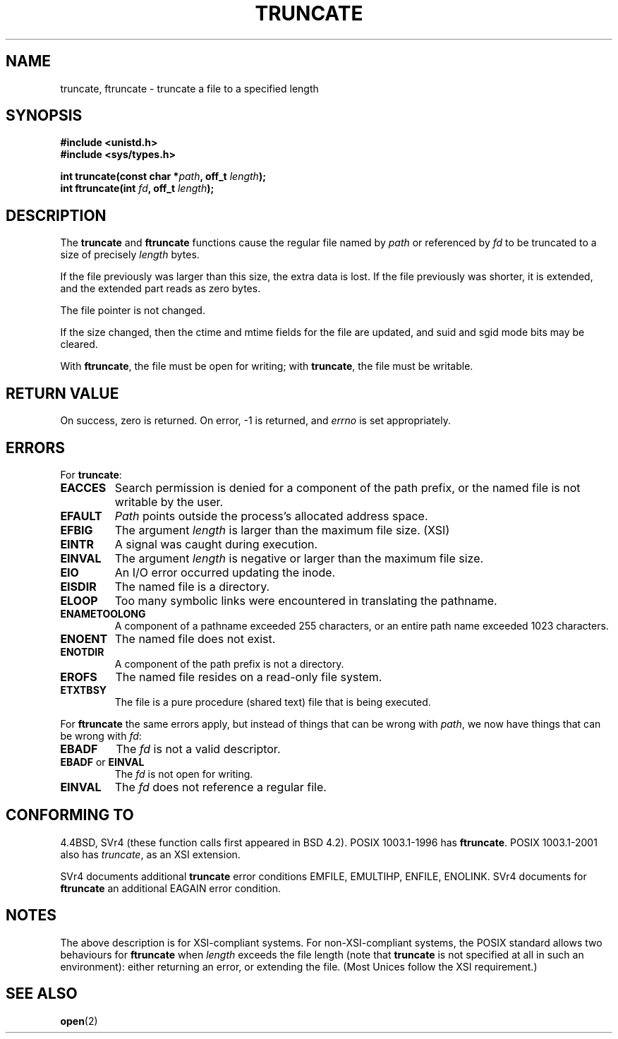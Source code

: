 .\" Copyright (c) 1983, 1991 The Regents of the University of California.
.\" All rights reserved.
.\"
.\" Redistribution and use in source and binary forms, with or without
.\" modification, are permitted provided that the following conditions
.\" are met:
.\" 1. Redistributions of source code must retain the above copyright
.\"    notice, this list of conditions and the following disclaimer.
.\" 2. Redistributions in binary form must reproduce the above copyright
.\"    notice, this list of conditions and the following disclaimer in the
.\"    documentation and/or other materials provided with the distribution.
.\" 3. All advertising materials mentioning features or use of this software
.\"    must display the following acknowledgement:
.\"	This product includes software developed by the University of
.\"	California, Berkeley and its contributors.
.\" 4. Neither the name of the University nor the names of its contributors
.\"    may be used to endorse or promote products derived from this software
.\"    without specific prior written permission.
.\"
.\" THIS SOFTWARE IS PROVIDED BY THE REGENTS AND CONTRIBUTORS ``AS IS'' AND
.\" ANY EXPRESS OR IMPLIED WARRANTIES, INCLUDING, BUT NOT LIMITED TO, THE
.\" IMPLIED WARRANTIES OF MERCHANTABILITY AND FITNESS FOR A PARTICULAR PURPOSE
.\" ARE DISCLAIMED.  IN NO EVENT SHALL THE REGENTS OR CONTRIBUTORS BE LIABLE
.\" FOR ANY DIRECT, INDIRECT, INCIDENTAL, SPECIAL, EXEMPLARY, OR CONSEQUENTIAL
.\" DAMAGES (INCLUDING, BUT NOT LIMITED TO, PROCUREMENT OF SUBSTITUTE GOODS
.\" OR SERVICES; LOSS OF USE, DATA, OR PROFITS; OR BUSINESS INTERRUPTION)
.\" HOWEVER CAUSED AND ON ANY THEORY OF LIABILITY, WHETHER IN CONTRACT, STRICT
.\" LIABILITY, OR TORT (INCLUDING NEGLIGENCE OR OTHERWISE) ARISING IN ANY WAY
.\" OUT OF THE USE OF THIS SOFTWARE, EVEN IF ADVISED OF THE POSSIBILITY OF
.\" SUCH DAMAGE.
.\"
.\"     @(#)truncate.2	6.9 (Berkeley) 3/10/91
.\"
.\" Modified Sat Jul 24 12:46:33 1993 by Rik Faith <faith@cs.unc.edu>
.\" Modified Tue Oct 22 22:36:33 1996 by Eric S. Raymond <esr@thyrsus.com>
.\" Modified Mon Dec 21 13:37:05 1998 by Andries Brouwer <aeb@cwi.nl>
.\" Modified 7 Jan 2002, Michael Kerrisk <mtk16@ext.canterbury.ac.nz>
.\" Modified 2002-04-06, aeb
.\"
.TH TRUNCATE 2 1998-12-21 "" "Linux Programmer's Manual"
.SH NAME
truncate, ftruncate \- truncate a file to a specified length
.SH SYNOPSIS
.B #include <unistd.h>
.br
.B #include <sys/types.h>
.sp
.BI "int truncate(const char *" path ", off_t " length );
.br
.BI "int ftruncate(int " fd ", off_t " length );
.SH DESCRIPTION
The
.B truncate
and
.B ftruncate
functions cause the regular file named by
.I path
or referenced by
.I fd
to be truncated to a size of precisely
.I length
bytes.
.LP
If the file previously was larger than this size, the extra data is lost. 
If the file previously was shorter, it is extended, and
the extended part reads as zero bytes.
.LP
The file pointer is not changed.
.LP
If the size changed, then the ctime and mtime fields for the file
are updated, and suid and sgid mode bits may be cleared.
.LP
With
.BR ftruncate ,
the file must be open for writing; with
.BR truncate ,
the file must be writable.
.SH "RETURN VALUE"
On success, zero is returned.  On error, \-1 is returned, and
.I errno
is set appropriately.
.SH ERRORS
For
.BR truncate :
.TP
.B EACCES
Search permission is denied for a component of the path prefix,
or the named file is not writable by the user.
.TP
.B EFAULT
.I Path
points outside the process's allocated address space.
.TP
.B EFBIG
The argument
.I length
is larger than the maximum file size. (XSI)
.TP
.B EINTR
A signal was caught during execution.
.TP
.B EINVAL
The argument
.I length
is negative or larger than the maximum file size.
.TP
.B EIO
An I/O error occurred updating the inode.
.TP
.B EISDIR
The named file is a directory.
.TP
.B ELOOP
Too many symbolic links were encountered in translating the pathname.
.TP
.B ENAMETOOLONG
A component of a pathname exceeded 255 characters,
or an entire path name exceeded 1023 characters.
.TP
.B ENOENT
The named file does not exist.
.TP
.B ENOTDIR
A component of the path prefix is not a directory.
.TP
.B EROFS
The named file resides on a read-only file system.
.TP
.B ETXTBSY
The file is a pure procedure (shared text) file that is being executed.
.PP
For
.B ftruncate
the same errors apply, but instead of things that can be wrong with
.IR path ,
we now have things that can be wrong with
.IR fd :
.TP
.B EBADF
The
.I fd
is not a valid descriptor.
.TP
.BR EBADF " or " EINVAL
The
.I fd
is not open for writing.
.TP
.B EINVAL
The
.I fd
does not reference a regular file.
.SH "CONFORMING TO"
4.4BSD, SVr4 (these function calls first appeared in BSD 4.2).
POSIX 1003.1-1996 has
.BR ftruncate .
POSIX 1003.1-2001 also has
.IR truncate ,
as an XSI extension.
.LP
SVr4 documents additional
.B truncate
error conditions EMFILE, EMULTIHP, ENFILE, ENOLINK.  SVr4 documents for
.B ftruncate
an additional EAGAIN error condition.
.SH NOTES
The above description is for XSI-compliant systems.
For non-XSI-compliant systems, the POSIX standard allows
two behaviours for
.B ftruncate
when
.I length
exceeds the file length
(note that
.B truncate
is not specified at all in such an environment):
either returning an error, or extending the file.
(Most Unices follow the XSI requirement.)
.\" At the very least: OSF/1, Solaris 7, and FreeBSD conform, mtk, Jan 2002
.SH "SEE ALSO"
.BR open (2)
